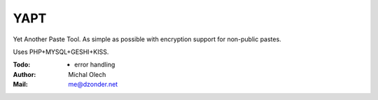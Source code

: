YAPT
====

Yet Another Paste Tool. As simple as possible with encryption support for non-public pastes.

Uses PHP+MYSQL+GESHI+KISS.

:Todo: - error handling
:Author: Michal Olech
:Mail: me@dzonder.net
